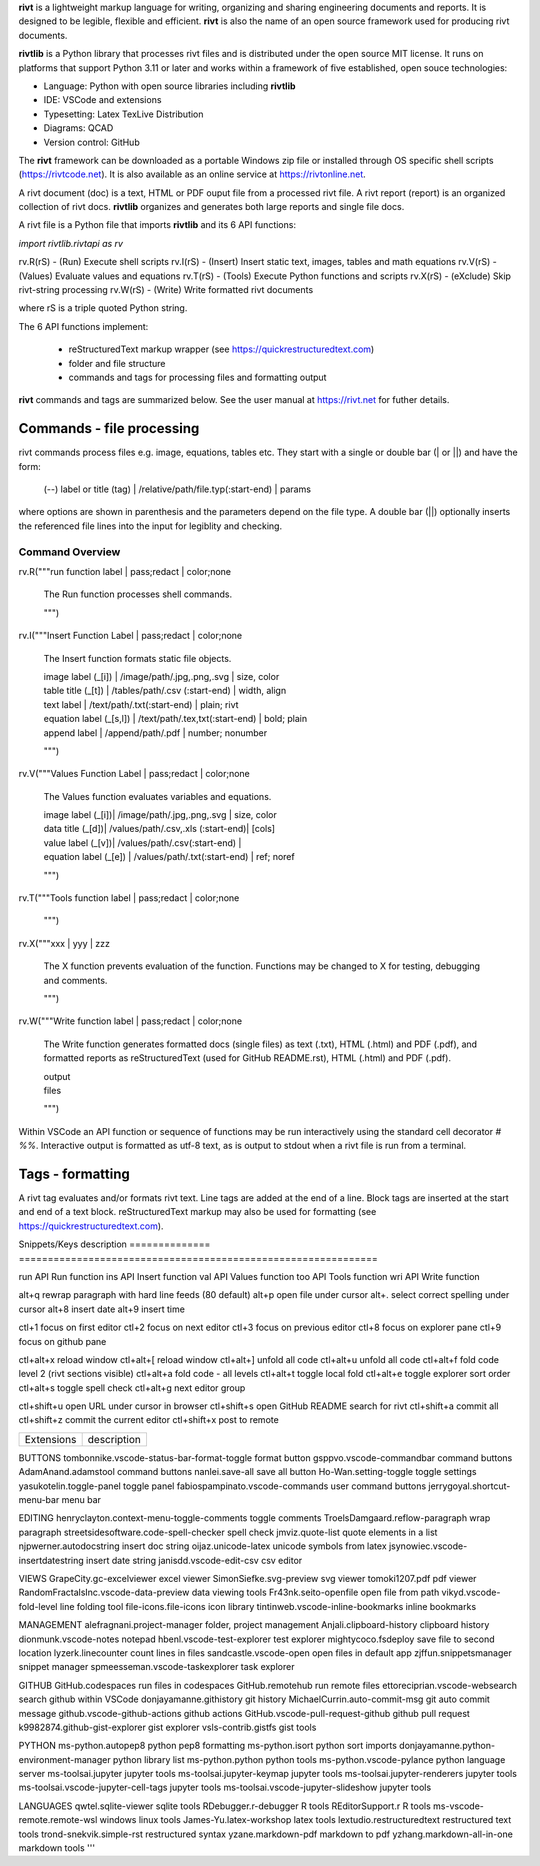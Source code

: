 **rivt** is a lightweight markup language for writing, organizing and
sharing engineering documents and reports. It is designed to be legible,
flexible and efficient. **rivt** is also the name of an open source framework
used for producing rivt documents.

**rivtlib** is a Python library that processes rivt files and is distributed
under the open source MIT license. It runs on platforms that support Python
3.11 or later and works within a framework of five established, open souce
technologies:

- Language: Python with open source libraries including **rivtlib**
- IDE: VSCode and extensions
- Typesetting: Latex TexLive Distribution
- Diagrams: QCAD
- Version control: GitHub

The **rivt** framework can be downloaded as a portable Windows zip file or
installed through OS specific shell scripts (https://rivtcode.net). It is also
available as an online service at https://rivtonline.net.

A rivt document (doc) is a text, HTML or PDF ouput file from a processed rivt
file. A rivt report (report) is an organized collection of rivt docs.
**rivtlib** organizes and generates both large reports and single file docs.

A rivt file is a Python file that imports **rivtlib** and its 6 API
functions:

*import rivtlib.rivtapi as rv*

rv.R(rS) - (Run) Execute shell scripts 
rv.I(rS) - (Insert) Insert static text, images, tables and math equations 
rv.V(rS) - (Values) Evaluate values and equations 
rv.T(rS) - (Tools) Execute Python functions and scripts 
rv.X(rS) - (eXclude) Skip rivt-string processing 
rv.W(rS) - (Write) Write formatted rivt documents 

where rS is a triple quoted Python string. 

The 6 API functions implement:

    - reStructuredText markup wrapper (see https://quickrestructuredtext.com)

    - folder and file structure

    - commands and tags for processing files and formatting output
    
**rivt** commands and tags are summarized below. See the user manual at
https://rivt.net for futher details.


Commands - file processing
--------------------------

rivt commands process files e.g. image, equations, tables etc. They start with
a single or double bar (| or ||) and have the form:

    | (--) label or title (tag) | /relative/path/file.typ(:start-end) | params

where options are shown in parenthesis and the parameters depend on the file
type. A double bar (||) optionally inserts the referenced file lines into the
input for legiblity and checking.

================================================================================
                        Command Overview
================================================================================


rv.R("""run function label | pass;redact | color;none

    The Run function processes shell commands.

    """)


rv.I("""Insert Function Label | pass;redact | color;none
                        
    The Insert function formats static file objects.                     
            
    | image label (_[i]) | /image/path/.jpg,.png,.svg | size, color

    | table title (_[t]) | /tables/path/.csv (:start-end) | width, align

    | text label | /text/path/.txt(:start-end) | plain; rivt

    | equation label (_[s,l]) | /text/path/.tex,txt(:start-end) | bold; plain
    
    | append label | /append/path/.pdf | number; nonumber         

    """)


rv.V("""Values Function Label | pass;redact | color;none
            
    The Values function evaluates variables and equations.

    | image label (_[i])| /image/path/.jpg,.png,.svg | size, color

    | data title (_[d])| /values/path/.csv,.xls (:start-end)| [cols]

    | value label (_[v])| /values/path/.csv(:start-end) | 

    | equation label (_[e]) | /values/path/.txt(:start-end) | ref; noref

    """)
  

rv.T("""Tools function label | pass;redact | color;none
                

    """)


rv.X("""xxx | yyy | zzz

    The X function prevents evaluation of the function.
    Functions may be changed to X for testing, debugging and
    comments.

    """)

rv.W("""Write function label | pass;redact | color;none

    The Write function generates formatted docs (single files)
    as text (.txt), HTML (.html) and PDF (.pdf), and formatted
    reports as reStructuredText (used for GitHub README.rst),
    HTML (.html) and PDF (.pdf).

    | output
    | files

    """)

Within VSCode an API function or sequence of functions may be run interactively
using the standard cell decorator *# %%*. Interactive output is formatted as
utf-8 text, as is output to stdout when a rivt file is run from a terminal.


Tags - formatting
-----------------

A rivt tag evaluates and/or formats rivt text. Line tags are added at the end
of a line. Block tags are inserted at the start and end of a text block.
reStructuredText markup may also be used for formatting (see
https://quickrestructuredtext.com).

===================== ========= ========================== ==================
 tags                   scope       description               API scope  
===================== ========= ========================== ==================
text _[u]               line        underline                   I                             
text _[r]               line        right justify               I                        
text _[c]               line        center                      I                 
text _[bc]              line        bold center                 I     
text _[bi]              line        bold italic                 I
text _[s]               line        sympy math equation         I
text _[x]               line        latex math equation         I                           
text _[t]               line        table title                 I
text _[bs]              line        bold numbered sympy         I     
text _[bl]              line        bold numbered latex         I    
label _[o]              line        values lookup               V             
title _[v]              line        value table title           V                                
label _[e]              line        equation label              V                                
var :=, a               line        declare value               V
var = a + b             line        assign value                V
text _[i]               line        numbered image              V,I
text _[#]               line        footnote (autonumber)       V,I
text _[f]               line        footnote description        V,I   
_[page]                 line        new page                    V,I
_[[p]]                  block       start monospace block       I 
_[[l]]                  block       start LaTeX block           I
_[[e]]                  block       end block                   I



Folders 
------- 

**rivt** implements a file and folder structure to simplify file access. rivt
docs are idenfiifed by a unique rivt file number used for organizing reports.
Each rivt file starts with rivddss- where dd is a two digit division number and
ss is a two digit subdivision number e.g., riv0203-loads.py is the third
subdivision of division two.

To facilitate file sharing, specified document inputs and outputs may be
directed to public folders during processing. The privacy level may be set at
for each API function in a doc or at the rivt file level.

Report and document headings are taken from folder and file names unless
overridden in the config file. An example folder structure is shown below.
Required file names or prefixes are shown in [ ].

Source files for rivt docs are stored in 6 folders:

- append
- images
- scripts
- tables
- text
- values

rivt reports are defined as collections of docs in the config.ini. Doc files
are stored in the *write* folder. Source files are stored in user-defined
sub-folders for organization and to allow separation of public and private
data.

[rivt]-Project-Name/               
    ├── [append]/            
        ├── app01/  
        └── app02/  
            ├── attach3.pdf                   
            └── attach4.pdf
    ├── [images]/            
        ├── img01/  
        └── img02/  
            ├── image3.jpg                   
            └── image4.jpg
    ├── [scripts]/
        ├── py01/                 
        └── py02/  
            ├── function3.py
            └── function4.py               
        ├── run01/  
        └── run02/  
            ├── script3.bat
            └── script4.sh  
    ├── [tables]/            
        ├── tbl01/  
        └── tbl02/  
            ├── table3.csv                   
            └── table4.csv
    ├── [text]/            
        ├── tex01/  
        ├── tex02/  
            ├── latex3.tex
            └── latex4.tex
        ├── txt01/  
        └── txt02/  
            ├── text3.txt                   
            └── text4.txt
    ├── [values]/                 
        ├── dat01/  
        ├── dat02/  
            ├── table3.csv                   
            └── table4.csv
        ├── equ01/                      
        ├── equ02/                    
            ├── equation1.txt      
            └── equation2.txt       
        ├── val01/                    
        └── val02/                    
            ├── values3.csv      
            └── values4.csv       
    ├── [write]/                        (output files)    
        ├── [html]/                     
            └── riv0101-codes.html      (html files)
                riv0202-frames.html
                Project-Name.html       (html report) 
        ├── [pdf]/                      
            └── riv0101-codes.pdf       (pdf files)        
                riv0202-frames.pdf
                Project-Name.pdf        (pdf report)        
        ├── [rivt-redacted]/            
            └── README.txt              (redacted report)
                riv0101x-codes.py       (redacted files)
                riv0102x-loads.py
                riv0201x-walls.py       
        ├── [temp]/                     (temp files)     
            └── temp-files.tex
        └── [text]/                     
            └── riv0101-codes.txt       (text output)
                riv0201-frames.txt
    └── config.ini                      (rivt config file)
        README.txt                      (searchable report in public repo)
        riv0000-report.py               (rivt input files)
        riv0101-codes.py
        riv0102-loads.py
        riv0201-walls.py
        riv0202-frames.py


Example rivt file
-----------------------------------------------------------------------------
API functions start in column 1. rivt-strings are indented 4 spaces (for
legibility and code folding).A rivt doc is assembled by each function in order
of the input order. Each function also, optionally, defines a doc section.

import rivtlib.rivtapi as rv

rv.R("""Run function | pass; redact | nocolor; color code

    The Run function processes shell commands.

    Each API function defines a new document section. The first line is a heading
    line which includes the section heading, a parameter for redacting sections
    for sharing on GitHub and a parameter for a background color for the
    section. If the section heading is preceded by two dashes (--) it becomes a
    location reference without starting a new section. 
    
    File formatting follows pep8 and ruff. API functions start in column one.
    All other lines are indented 4 spaces to facilitate section folding,
    bookmarks and legibility.

    """)

rv.I("""Insert function | pass; redact | nocolor 

    The Insert function formats static objects including images, tables,
    equations and text.

    ||text | data01/describe.txt | rivt     

    The table command inserts and formats tabular data from csv or xls files.
    The _[t] tag formats and autonumbers table titles.

    A table title  _[t]
    || table | data/file.csv | 60,r

    The image command inserts and formats image data from png or jpg files. The
    _[f] tag formats and autonumbers figures.
        
    A figure caption _[f]
    || image | data/f1.png | 50

    Two images may be placed side by side as follows:

    The first figure caption  _[f]
    The second figure caption  _[f]
    || image | private/image/f2.png, private/image/f3.png | 45,35
    
    The tags _[x] and _[s] format LaTeX and sympy equations:

    \gamma = \frac{5}{x+y} + 3  _[x] 

    x = 32 + (y/2)  _[s]

    """)

rv.V("""Values function |  pass; redact | nocolor 

    The Values fucntion evaluates variables and equations. 
    
    The equal tag declares a value. A sequence of declared values terminated
    with a blank line is formatted as a table.
    
    Example of assignment list _[t]
    f1 = 10.1 * LBF |LBF, N| a force value
    d1 = 12.1 * IN  |IN, CM| a length value

    An equation tag provides an equation description and number. A colon-equal
    tag assigns a value and specifies the result units and the output decimal
    places printed in the result and equation.

    Example equation - Area of circle  _[e]
    a1 := 3.14(d1/2)^2 | IN^2, CM^2 | 1,2

    || declare | data01/values02.csv
    
    The declare command imports values from the csv file written by rivt when
    processing values in other documents. 

    """)

rv.T("""Tools function | pass; redact | nocolor

    The Tools function processes Python code.
        
    """)


rv.X("""Any text 

    Changing a function to X skips evaluation of that function. Its purposes
    include review commenting and debugging.

    """) 

rv.W("""Write function | pass; redact | nocolor

    The Write function generates docs and reports.

    | docs |
 
    | report |

    """)


VSCode rivt profile
-------------------

============== ==============================================================
Snippets/Keys            description
============== ==============================================================

run             API Run function
ins             API Insert function   
val             API Values function
too             API Tools function
wri             API Write function


alt+q                rewrap paragraph with hard line feeds (80 default)
alt+p                open file under cursor
alt+.                select correct spelling under cursor
alt+8                insert date
alt+9                insert time

ctl+1                focus on first editor
ctl+2                focus on next editor
ctl+3                focus on previous editor
ctl+8                focus on explorer pane
ctl+9                focus on github pane    

ctl+alt+x            reload window
ctl+alt+[            reload window
ctl+alt+]            unfold all code
ctl+alt+u            unfold all code
ctl+alt+f            fold code level 2 (rivt sections visible)
ctl+alt+a            fold code - all levels
ctl+alt+t            toggle local fold
ctl+alt+e            toggle explorer sort order
ctl+alt+s            toggle spell check
ctl+alt+g            next editor group

ctl+shift+u          open URL under cursor in browser
ctl+shift+s          open GitHub README search for rivt
ctl+shift+a          commit all 
ctl+shift+z          commit the current editor
ctl+shift+x          post to remote   

============================================== ===============================
Extensions                                       description
============================================== ===============================

BUTTONS
tombonnike.vscode-status-bar-format-toggle          format button
gsppvo.vscode-commandbar                            command buttons
AdamAnand.adamstool                                 command buttons
nanlei.save-all                                     save all button
Ho-Wan.setting-toggle                               toggle settings
yasukotelin.toggle-panel                            toggle panel
fabiospampinato.vscode-commands                     user command buttons
jerrygoyal.shortcut-menu-bar                        menu bar

EDITING 
henryclayton.context-menu-toggle-comments           toggle comments
TroelsDamgaard.reflow-paragraph                     wrap paragraph
streetsidesoftware.code-spell-checker               spell check
jmviz.quote-list                                    quote elements in a list
njpwerner.autodocstring                             insert doc string
oijaz.unicode-latex                                 unicode symbols from latex
jsynowiec.vscode-insertdatestring                   insert date string
janisdd.vscode-edit-csv                             csv editor

VIEWS
GrapeCity.gc-excelviewer                            excel viewer
SimonSiefke.svg-preview                             svg viewer
tomoki1207.pdf                                      pdf viewer
RandomFractalsInc.vscode-data-preview               data viewing tools
Fr43nk.seito-openfile                               open file from path
vikyd.vscode-fold-level                             line folding tool
file-icons.file-icons                               icon library
tintinweb.vscode-inline-bookmarks                   inline bookmarks

MANAGEMENT
alefragnani.project-manager                         folder, project management
Anjali.clipboard-history                            clipboard history
dionmunk.vscode-notes                               notepad
hbenl.vscode-test-explorer                          test explorer
mightycoco.fsdeploy                                 save file to second location
lyzerk.linecounter                                  count lines in files
sandcastle.vscode-open                              open files in default app
zjffun.snippetsmanager                              snippet manager
spmeesseman.vscode-taskexplorer                     task explorer

GITHUB
GitHub.codespaces                                   run files in codespaces
GitHub.remotehub                                    run remote files
ettoreciprian.vscode-websearch                      search github within VSCode
donjayamanne.githistory                             git history
MichaelCurrin.auto-commit-msg                       git auto commit message     
github.vscode-github-actions                        github actions
GitHub.vscode-pull-request-github                   github pull request
k9982874.github-gist-explorer                       gist explorer
vsls-contrib.gistfs                                 gist tools

PYTHON
ms-python.autopep8                                  python pep8 formatting
ms-python.isort                                     python sort imports
donjayamanne.python-environment-manager             python library list
ms-python.python                                    python tools
ms-python.vscode-pylance                            python language server
ms-toolsai.jupyter                                  jupyter tools
ms-toolsai.jupyter-keymap                           jupyter tools
ms-toolsai.jupyter-renderers                        jupyter tools
ms-toolsai.vscode-jupyter-cell-tags                 jupyter tools
ms-toolsai.vscode-jupyter-slideshow                 jupyter tools

LANGUAGES 
qwtel.sqlite-viewer                                 sqlite tools
RDebugger.r-debugger                                R tools
REditorSupport.r                                    R tools
ms-vscode-remote.remote-wsl                         windows linux tools
James-Yu.latex-workshop                             latex tools
lextudio.restructuredtext                           restructured text tools
trond-snekvik.simple-rst                            restructured syntax
yzane.markdown-pdf                                  markdown to pdf
yzhang.markdown-all-in-one                          markdown tools
'''
